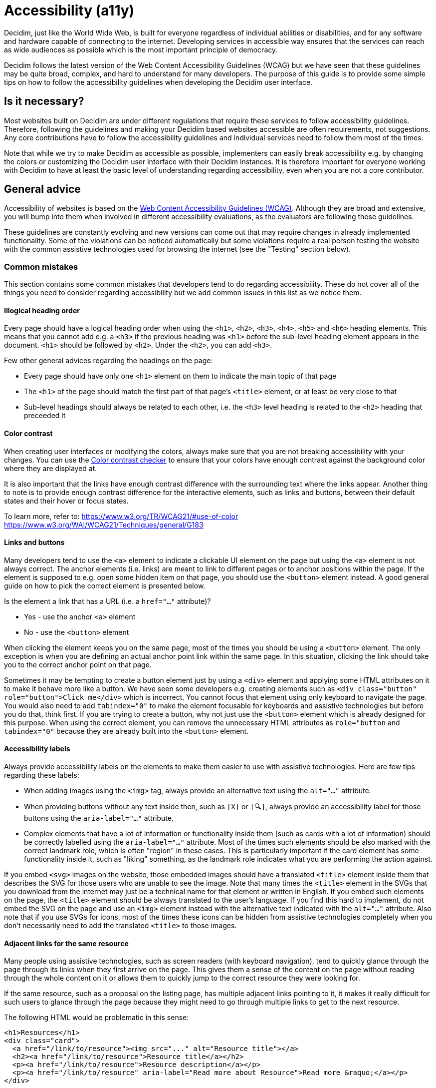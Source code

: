 = Accessibility (a11y)

Decidim, just like the World Wide Web, is built for everyone regardless of individual abilities or disabilities, and for any software and hardware capable of connecting to the internet. Developing services in accessible way ensures that the services can reach as wide audiences as possible which is the most important principle of democracy.

Decidim follows the latest version of the Web Content Accessibility Guidelines (WCAG) but we have seen that these guidelines may be quite broad, complex, and hard to understand for many developers. The purpose of this guide is to provide some simple tips on how to follow the accessibility guidelines when developing the Decidim user interface.

== Is it necessary?

Most websites built on Decidim are under different regulations that require these services to follow accessibility guidelines. Therefore, following the guidelines and making your Decidim based websites accessible are often requirements, not suggestions. Any core contributions have to follow the accessibility guidelines and individual services need to follow them most of the times.

Note that while we try to make Decidim as accessible as possible, implementers can easily break accessibility e.g. by changing the colors or customizing the Decidim user interface with their Decidim instances. It is therefore important for everyone working with Decidim to have at least the basic level of understanding regarding accessibility, even when you are not a core contributor.

== General advice

Accessibility of websites is based on the https://www.w3.org/WAI/standards-guidelines/wcag/[Web Content Accessibility Guidelines (WCAG)]. Although they are broad and extensive, you will bump into them when involved in different accessibility evaluations, as the evaluators are following these guidelines.

These guidelines are constantly evolving and new versions can come out that may require changes in already implemented functionality. Some of the violations can be noticed automatically but some violations require a real person testing the website with the common assistive technologies used for browsing the internet (see the "Testing" section below).

=== Common mistakes

This section contains some common mistakes that developers tend to do regarding accessibility. These do not cover all of the things you need to consider regarding accessibility but we add common issues in this list as we notice them.

==== Illogical heading order

Every page should have a logical heading order when using the `<h1>`, `<h2>`, `<h3>`, `<h4>`, `<h5>` and `<h6>` heading elements. This means that you cannot add e.g. a `<h3>` if the previous heading was `<h1>` before the sub-level heading element appears in the document. `<h1>` should be followed by `<h2>`. Under the `<h2>`, you can add `<h3>`.

Few other general advices regarding the headings on the page:

* Every page should have only one `<h1>` element on them to indicate the main topic of that page
* The `<h1>` of the page should match the first part of that page's `<title>` element, or at least be very close to that
* Sub-level headings should always be related to each other, i.e. the `<h3>` level heading is related to the `<h2>` heading that preceeded it

==== Color contrast

When creating user interfaces or modifying the colors, always make sure that you are not breaking accessibility with your changes. You can use the http://webaim.org/resources/contrastchecker/[Color contrast checker] to ensure that your colors have enough contrast against the background color where they are displayed at.

It is also important that the links have enough contrast difference with the surrounding text where the links appear. Another thing to note is to provide enough contrast difference for the interactive elements, such as links and buttons, between their default states and their hover or focus states.

To learn more, refer to:
https://www.w3.org/TR/WCAG21/#use-of-color
https://www.w3.org/WAI/WCAG21/Techniques/general/G183

==== Links and buttons

Many developers tend to use the `<a>` element to indicate a clickable UI element on the page but using the `<a>` element is not always correct. The anchor elements (i.e. links) are meant to link to different pages or to anchor positions within the page. If the element is supposed to e.g. open some hidden item on that page, you should use the `<button>` element instead. A good general guide on how to pick the correct element is presented below.

Is the element a link that has a URL (i.e. a `href="..."` attribute)?

* Yes - use the anchor `<a>` element
* No - use the `<button>` element

When clicking the element keeps you on the same page, most of the times you should be using a `<button>` element. The only exception is when you are defining an actual anchor point link within the same page. In this situation, clicking the link should take you to the correct anchor point on that page.

Sometimes it may be tempting to create a button element just by using a `<div>` element and applying some HTML attributes on it to make it behave more like a button. We have seen some developers e.g. creating elements such as `<div class="button" role="button">Click me</div>` which is incorrect. You cannot focus that element using only keyboard to navigate the page. You would also need to add `tabindex="0"` to make the element focusable for keyboards and assistive technologies but before you do that, think first. If you are trying to create a button, why not just use the `<button>` element which is already designed for this purpose. When using the correct element, you can remove the unnecessary HTML attributes as `role="button` and `tabindex="0"` because they are already built into the `<button>` element.

==== Accessibility labels

Always provide accessibility labels on the elements to make them easier to use with assistive technologies. Here are few tips regarding these labels:

* When adding images using the `<img>` tag, always provide an alternative text using the `alt="..."` attribute.
* When providing buttons without any text inside then, such as `[X]` or `[🔍]`, always provide an accessibility label for those buttons using the `aria-label="..."` attribute.
* Complex elements that have a lot of information or functionality inside them (such as cards with a lot of information) should be correctly labelled using the `aria-label="..."` attribute. Most of the times such elements should be also marked with the correct landmark role, which is often "region" in these cases. This is particularly important if the card element has some functionality inside it, such as "liking" something, as the landmark role indicates what you are performing the action against.

If you embed `<svg>` images on the website, those embedded images should have a translated `<title>` element inside them that describes the SVG for those users who are unable to see the image. Note that many times the `<title>` element in the SVGs that you download from the internet may just be a technical name for that element or written in English. If you embed such elements on the page, the `<title>` element should be always translated to the user's language. If you find this hard to implement, do not embed the SVG on the page and use an `<img>` element instead with the alternative text indicated with the `alt="..."` attribute. Also note that if you use SVGs for icons, most of the times these icons can be hidden from assistive technologies completely when you don't necessarily need to add the translated `<title>` to those images.

==== Adjacent links for the same resource

Many people using assistive technologies, such as screen readers (with keyboard navigation), tend to quickly glance through the page through its links when they first arrive on the page. This gives them a sense of the content on the page without reading through the whole content on it or allows them to quickly jump to the correct resource they were looking for.

If the same resource, such as a proposal on the listing page, has multiple adjacent links pointing to it, it makes it really difficult for such users to glance through the page because they might need to go through multiple links to get to the next resource.

The following HTML would be problematic in this sense:

[source,html]
----
<h1>Resources</h1>
<div class="card">
  <a href="/link/to/resource"><img src="..." alt="Resource title"></a>
  <h2><a href="/link/to/resource">Resource title</a></h2>
  <p><a href="/link/to/resource">Resource description</a></p>
  <p><a href="/link/to/resource" aria-label="Read more about Resource">Read more &raquo;</a></p>
</div>
----

The correct way to present such element would be as follows:

[source,html]
----
<h1>Resources</h1>
<a href="/link/to/resource" class="card">
  <img src="..." alt="Resource title">
  <h2>Resource title</h2>
  <p>Resource description</p>
  <p aria-label="Read more about Resource">Read more &raquo;</p>
</a>
----

This way you would only provide a single link to the same resource instead of the four separate links in the incorrect example. This makes it much more convenient for the assistive technology users to glance through the page.

For more information, refer to:
https://www.w3.org/WAI/WCAG21/Techniques/html/H2

==== Utilize ARIA attributes where possible

Many elements that provide interactive functionality on the website require ARIA attributes on them to make them accessible. A couple of example of such cases include:

* An element that shows or hides another element on the page, such as an "accordion" element.
* Dynamic search forms that update another section on the same page without a complete refresh of the page. The button that initiates the search should indicate which element it is connected with on the same page and once the search completes, the number of results found should be announced for the screen readers.
* Pagination elements where you have "next" and "previous" links as well as "current" page which is shown right now.
* Progress bars which have "minimum" and "maximum" values as well as a "current" value.
* Custom dropdown elements that open a specific section on the page containing the dropdown items and also have currently selected items included in them.
* Form elements that may have errors on them where the errorneous elements should be indicated for people using assistive technologies.
* Significant areas on the page should be marked with the correct landmark roles, such as navigations and enclosed regions on the page. Many times you can also find the correct HTML element that indicates its correct role by familiarizing yourself with the landmark roles.

To learn more refer to:
https://developer.mozilla.org/en-US/docs/Web/Accessibility/ARIA/Attributes

==== Elements hidden from the accessibility API

People using accessible technologies do not always need to "see" (or hear) all of the items that users without any disabilities see on the page. A common example of such element is a visual decorative icon within links or buttons that is only used to make some elements more recognizable for people with no visual impairments. People using assistive technologies may have visual impairments or may use the website completely using a screen reader when these visual cues may just confuse those users rather than provide any actual improvement on their user experience.

To hide an element from assistive technologies, use the `aria-hidden="true"` attribute on it. Do not abuse this method to hide almost everything from the website to make it "accessible". The website is not really accessible if everything on it is hidden. Always think whether the element you are hiding provides actually useful functionality for the users. If it does so, you should not hide it. But if the element is only used to provide small decorative enhancements on the user experience, it can be sometimes hidden, such as the example case with the icons within buttons.

=== Technical accessibility

The Decidim development environment ships with an automated accessibility evaluation tool (with the `decidim-dev` module) that you may have seen at the top left corner of the page in case you have been developing Decidim recently. When the page passes the technical evaluation, you should see the following indicator at the top left corner of the page:

image::wcag-badge-success.png[WCAG success badge]

In case your page has some technical accessibility violations, you should see the following indicator where the number indicates the different violation categories for the page that you are looking at:

image::wcag-badge-error.png[WCAG error badge]

You can see the different inaccessible elements indicated by this tool by clicking the indicator when a side panel is opened displaying the different violation categories and the different elements that have violations in these categories. The inaccessible elements should be highlighted on the page when the side panel is open and you can jump into these elements by clicking the links in the side panel indicating the inaccessible element selectors.

The automated accessibility auditing tools only cover about 50% of the total accessibility requirements. Although a good starting point, the functionality always needs to be tested these with the real tools and compared to working examples. See the "Testing" section below for more information on how to test your service or the elements you are building with different accessibility tools.

=== Valid HTML

Always ensure the web pages have valid HTML. You can test this by copying at the source of the page and pasting it into the https://validator.w3.org/#validate_by_input[HTML validator tool].

=== Accessibility tests

Once you are done developing some page or fixing its accessibility issues, you should add the following shared examples for the system specs of that page:

[source,ruby]
----
it_behaves_like "accessible page"
----

This checks if the page passes the technical accessibility evaluation and contains valid HTML. It will also ensure that when other people are implementing changes on the pages covered by these tests, they will likely stay accessible also after the changes. Otherwise accessibility can be easily broken as these kinds of issues can be hard to notice for code reviewers.

=== Avoid browser's built-in functionality

Always avoid relying on the browser's built-in functionality *everywhere* for special use cases, as they are known to have problems with the accessibility tools. Some examples on inaccessible elements built into the browsers include:

. Built-in alert/confirm dialogs, these are not supported e.g. by all screen readers
. Default file input elements, these are not translated according to the currently selected language on the page but instead the language of the browser or the operating system
. Default `<select>` elements can fail accessibility evaluations under specific devices and color schemes as they may not provide enough color contrast and this cannot be controlled through the stylesheets so they are also hard to fix
. `<details>` and `<summary>` for "toggles" or "dropdowns" because these have problems with some screen readers and these issues can be hard to fix with such special elements
. Any HTML element that has not been widely adopted (such as the mentioned `<details>` and `<summary>`), as accessibility tools are always behind the fast pace of browser development

== How to build accessible elements?

Regardless of the technology being used, a good general advice is to follow the guidelines for accessible elements by searching from the internet with "accessible X element" where you replace the "X" with what you are implementing.

Some examples of accessible elements you can find through internet searches:

- https://kittygiraudel.com/2020/12/10/accessible-icon-links/[Accessible icon links]
- https://www.w3.org/WAI/ARIA/apg/example-index/dialog-modal/dialog[Accessible modal dialog]
- https://a11y-guidelines.orange.com/en/web/components-examples/dropdown-menu/[Accessible dropdown]
- https://multiselect.vue-a11y.com/[Accessible multiselect]
- https://alphagov.github.io/accessible-autocomplete/examples/[Accessible autocomplete]

== Testing

Different accessibility auditors can also have varying levels of expertise, some may notice even the smallest details in your application and some may be happy as long as you fulfil the minimum requirements. Always do your best regarding accessibility which includes ensuring the website fulfils the necessary technical requirements and testing the service as a whole or the elements that you are building with the actual tools used by people with disabilities.

=== Screen readers

Screen readers are mostly used by people with visual disabilities. To test the service with a screen reader, try using it with your eyes closed or blindfolded. Common software used for screen reading includes:

- Windows: NVDA, JAWS
- Apple (macOS, iOS): VoiceOver
- Linux: ORCA
- Android: TalkBack

=== Voice control

Some people may need to use their devices using speech in case they have physical disabilities that make it hard for them to use the common pointing devices, such as touch screen or mouse. To test the service with voice control, try using it without a keyboard, mouse or touch screen, just by using your mouth to speak. Common software used for voice control includes:

- Windows: Speech Recognition (built-in some Windows versions, limited language support)
- Apple (macOS, iOS): Voice Control
- Chrome browser: Speech Recognition Anywhere
- Linux: varies, just use browser extensions
- Android: Voice Access
